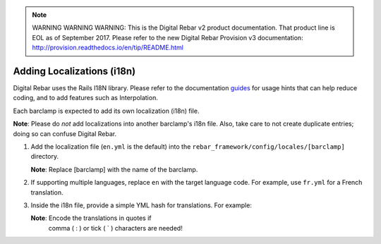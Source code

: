 
.. note:: WARNING WARNING WARNING:  This is the Digital Rebar v2 product documentation.  That product line is EOL as of September 2017.  Please refer to the new Digital Rebar Provision v3 documentation:  http:\/\/provision.readthedocs.io\/en\/tip\/README.html

.. _adding_localiz:

Adding Localizations (i18n)
~~~~~~~~~~~~~~~~~~~~~~~~~~~

Digital Rebar uses the Rails I18N library.  Please refer to the
documentation `guides <http://guides.rubyonrails.org/i18n.html>`_ for usage hints
that can help reduce coding, and to add features such as
Interpolation.

Each barclamp is expected to add its own localization (i18n) file.

\ **Note**: Please do *not* add localizations into another
barclamp's i18n file.  Also, take care to not create duplicate
entries; doing so can confuse Digital Rebar.

1. Add the localization file (``en.yml`` is the default) into the
   ``rebar_framework/config/locales/[barclamp]`` directory. 
   
   \ **Note**: Replace [barclamp] with the name of the barclamp.

2. If supporting multiple languages, replace ``en`` with the
   target language code.  For example, use ``fr.yml`` for a French translation.  

3. Inside the i18n file, provide a simple YML hash for translations.  For
   example:

   .. raw:: html

      <pre>en:
        # Layout
        nav:
          nodes: Nodes
          nodes_description: Infrastructure Components</pre>

   \ **Note**: Encode the translations in quotes if
    comma ( : ) or tick ( \` ) characters are needed!
